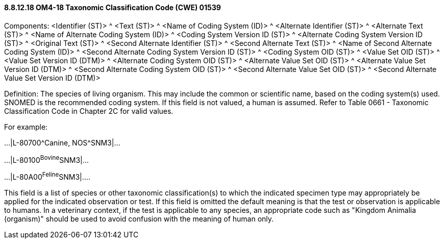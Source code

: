 ==== 8.8.12.18 OM4-18 Taxonomic Classification Code (CWE) 01539

Components: <Identifier (ST)> ^ <Text (ST)> ^ <Name of Coding System (ID)> ^ <Alternate Identifier (ST)> ^ <Alternate Text (ST)> ^ <Name of Alternate Coding System (ID)> ^ <Coding System Version ID (ST)> ^ <Alternate Coding System Version ID (ST)> ^ <Original Text (ST)> ^ <Second Alternate Identifier (ST)> ^ <Second Alternate Text (ST)> ^ <Name of Second Alternate Coding System (ID)> ^ <Second Alternate Coding System Version ID (ST)> ^ <Coding System OID (ST)> ^ <Value Set OID (ST)> ^ <Value Set Version ID (DTM)> ^ <Alternate Coding System OID (ST)> ^ <Alternate Value Set OID (ST)> ^ <Alternate Value Set Version ID (DTM)> ^ <Second Alternate Coding System OID (ST)> ^ <Second Alternate Value Set OID (ST)> ^ <Second Alternate Value Set Version ID (DTM)>

Definition: The species of living organism. This may include the common or scientific name, based on the coding system(s) used. SNOMED is the recommended coding system. If this field is not valued, a human is assumed. Refer to Table 0661 - Taxonomic Classification Code in Chapter 2C for valid values.

For example:

...|L-80700^Canine, NOS^SNM3|...

...|L-80100^Bovine^SNM3|...

...|L-80A00^Feline^SNM3|....

This field is a list of species or other taxonomic classification(s) to which the indicated specimen type may appropriately be applied for the indicated observation or test. If this field is omitted the default meaning is that the test or observation is applicable to humans. In a veterinary context, if the test is applicable to any species, an appropriate code such as "Kingdom Animalia (organism)" should be used to avoid confusion with the meaning of human only.

